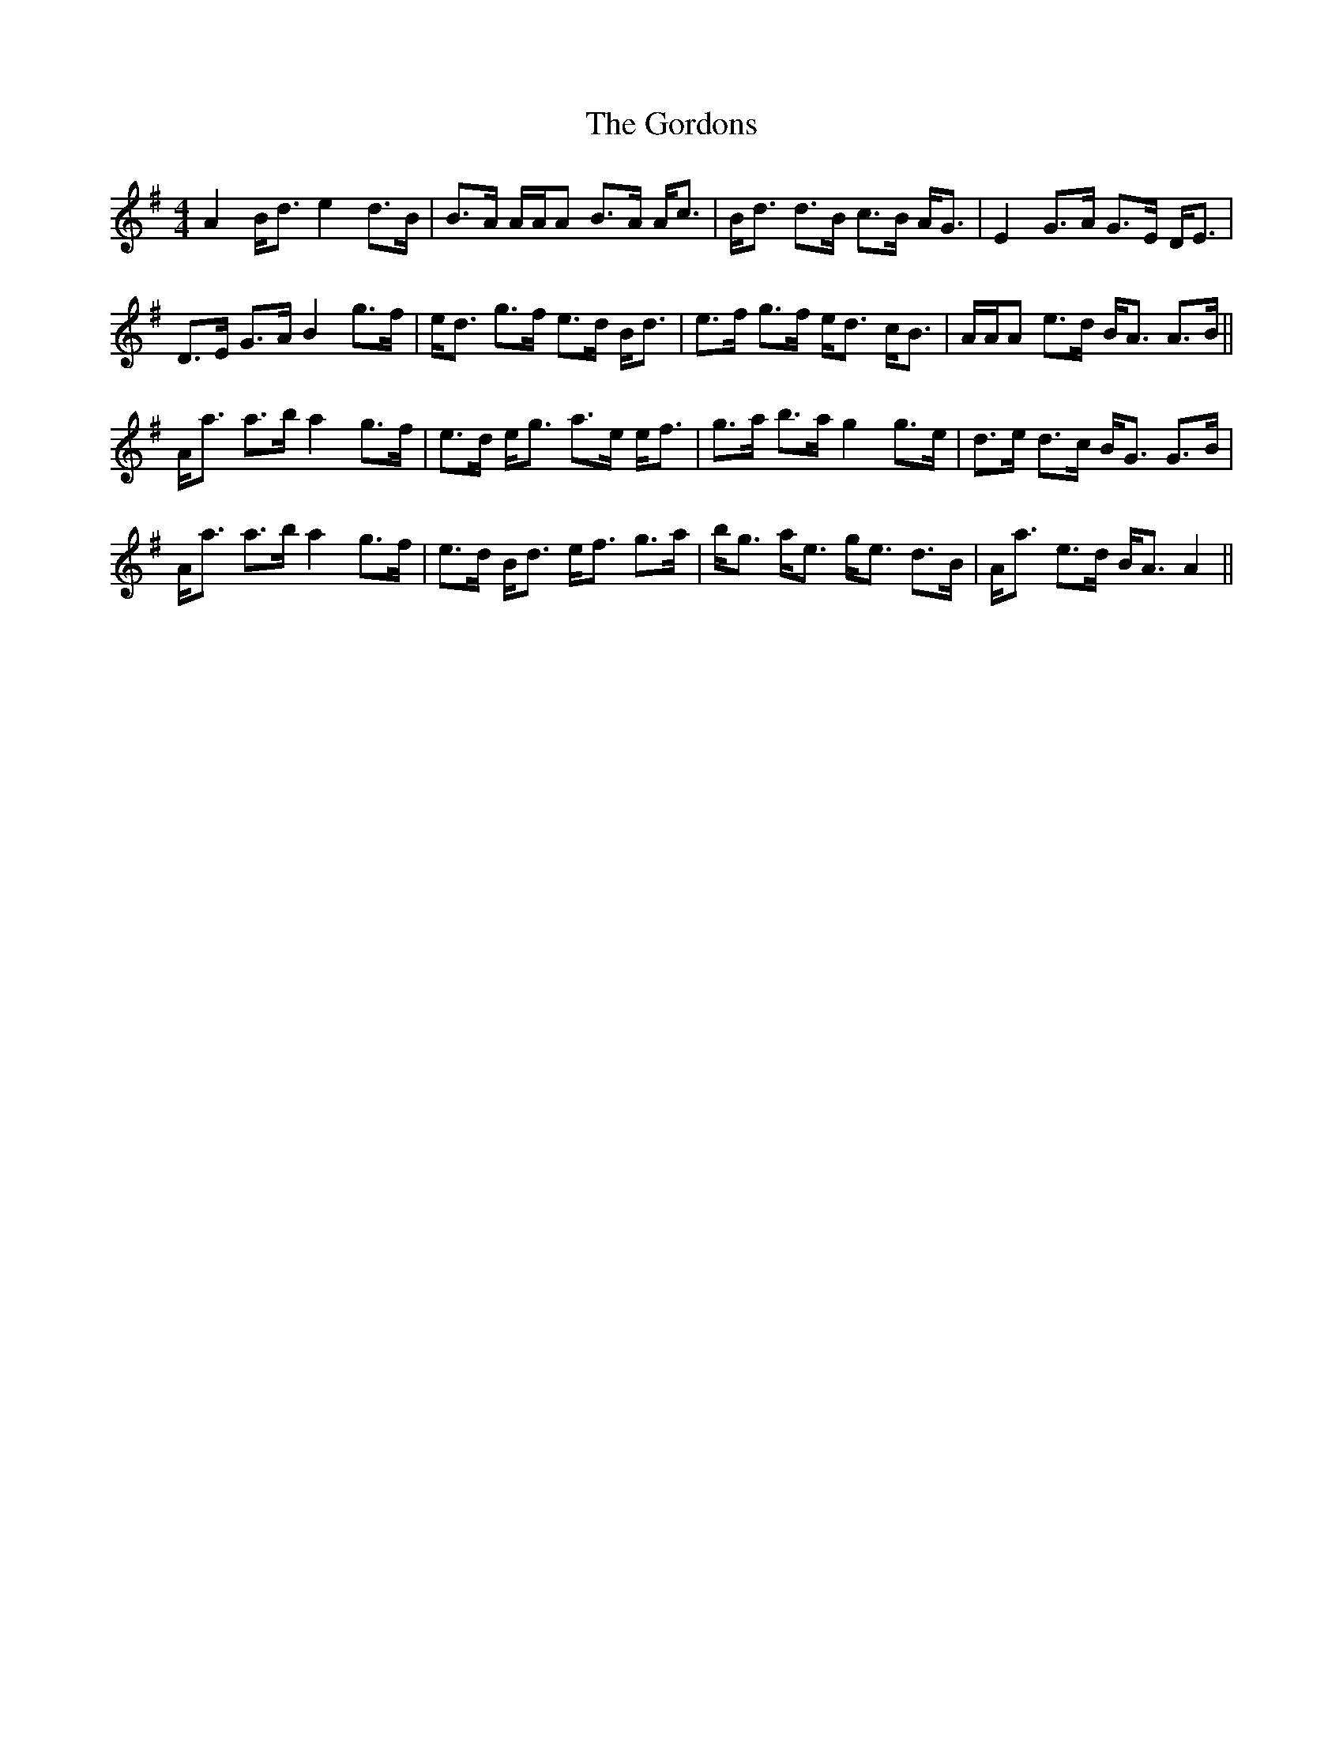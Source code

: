 X: 15831
T: Gordons, The
R: strathspey
M: 4/4
K: Adorian
A2 B<d e2 d>B|B>A A/A/A B>A A<c|B<d d>B c>B A<G|E2 G>A G>E D<E|
D>E G>A B2 g>f|e<d g>f e>d B<d|e>f g>f e<d c<B|A/A/A e>d B<A A>B||
A<a a>b a2 g>f|e>d e<g a>e e<f|g>a b>a g2 g>e|d>e d>c B<G G>B|
A<a a>b a2 g>f|e>d B<d e<f g>a|b<g a<e g<e d>B|A<a e>d B<A A2||

